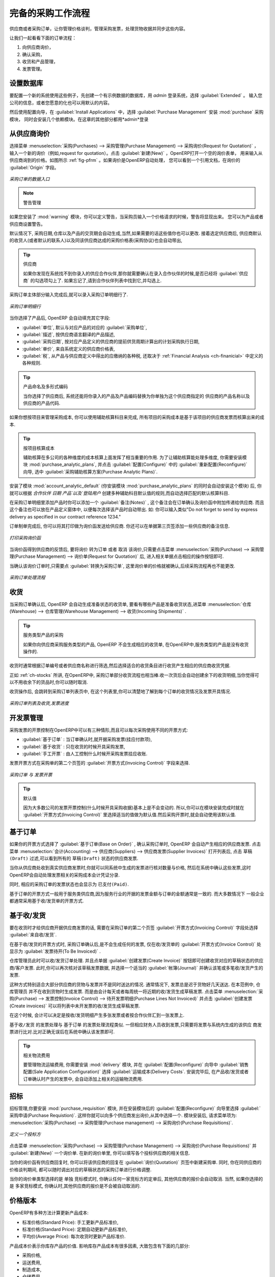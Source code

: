 .. i18n: All the Elements of a Complete Workflow
.. i18n: =======================================
..

完备的采购工作流程
=======================================

.. i18n: The supplier or purchase order is the document that lets you manage price negotiations, control supplier invoices, handle goods receipts and synchronize all of these documents.
..

供应商或者采购订单，让你管理价格谈判，管理采购发票，处理货物收据并同步这些内容。

.. i18n: Let us start by looking at the following order workflow:
..

让我们一起看看下面的订单流程：

.. i18n: #. Price request to the supplier,
.. i18n: 
.. i18n: #. Confirmation of purchase,
.. i18n: 
.. i18n: #. Receipt and control of products,
.. i18n: 
.. i18n: #. Control of invoicing.
..

#. 向供应商询价，

#. 确认采购，

#. 收货和产品管理，

#. 发票管理。

.. i18n: Setting up your Database
.. i18n: ------------------------
..

设置数据库
-------------

.. i18n: To set up a system for these examples, create a new database with demonstration data in it, and
.. i18n: select the :guilabel:`Extended` interface when you log in as the *admin* user. You can enter your own
.. i18n: company details when asked, or just use the default if you want.
..

要配置一个新的系统使用这些例子，先创建一个有示例数据的数据库，用 *admin* 登录系统，选择 :guilabel:`Extended` 。
输入您公司的信息，或者您愿意的化也可以用默认的内容。

.. i18n: .. index::
.. i18n:    single: module; purchase 
..

.. index::
   single: module; purchase

.. i18n: Then, using the Configuration Wizard, select :guilabel:`Purchase Management` in the :guilabel:`Install Applications` section to install the :mod:`purchase` module, which also installs several other modules as dependencies. Continue
.. i18n: the remainder of this chapter logged in as the *admin* user.
..

然后使用配置向导，在 :guilabel:`Install Applications` 中，选择 :guilabel:`Purchase Management` 安装 :mod:`purchase` 采购模块，
同时会安装几个依赖模块。在这章的其他部分都用*admin*登录

.. i18n: Price Request from the Supplier
.. i18n: -------------------------------
..

从供应商询价
------------

.. i18n: To enter data for a new supplier price request (i.e. request for quotation), use the menu :menuselection:`Purchases --> Purchase Management -->
.. i18n: Request for Quotation`. When you click :guilabel:`New`, OpenERP opens a blank request for quotation form that you use for requesting prices from a supplier. This is shown in the figure :ref:`fig-pfrm`. If the price request came from an automatic procurement created by OpenERP, you will find a reference to the document that generated the request in the :guilabel:`Origin` field.
..

选择菜单 :menuselection:`采购(Purchases) --> 采购管理(Purchase Management) --> 采购询价(Request for Quotation)` ，
输入一个新的询价（例如,request for quotation）。点击 :guilabel:`新建(New)` ，OpenERP打开一个空的询价表单，
用来输入从供应商询到的价格。如图所示 :ref:`fig-pfrm` 。如果询价是OpenERP自动处理，
您可以看到一个引用文档，在询价的 :guilabel:`Origin` 字段。

.. i18n: .. _fig-pfrm:
.. i18n: 
.. i18n: .. figure:: images/purchase_form.png
.. i18n:    :scale: 75
.. i18n:    :align: center
.. i18n: 
.. i18n:    *Data Entry for a Purchase Order*
..

.. _fig-pfrm:

.. figure:: images/purchase_form.png
   :scale: 75
   :align: center

   *采购订单的数据入口*

.. i18n: .. index::
.. i18n:    single: module; warning
..

.. index::
   single: module; warning

.. i18n: .. note:: Managing Alerts
.. i18n: 
.. i18n:         If you install the :mod:`warning` module, you will be able to define alerts that appear when the purchaser enters a price request or order. You can set alerts on the product and on the supplier.
..

.. note:: 警告管理

如果您安装了 :mod:`warning` 模块，你可以定义警告，当采购员输入一个价格请求的时候，警告将显现出来。
您可以为产品或者供应商设置警告。

.. i18n: The internal reference, the date and the warehouse the products should be delivered to, are completed automatically by OpenERP, but you can change these values if needed. Next, when you select a supplier, OpenERP automatically completes the contact address for the supplier. The pricelist is also automatically completed from the pricelist in the supplier form. This should bring in all of the conditions that you have negotiated with the supplier for a given period.
..

默认情况下, 采购日期,仓库以及产品的交货期会自动生成,当然,如果需要的话这些值你也可以更改. 接着选定供应商后,
供应商默认的收货人(或者默认的联系人)以及同该供应商达成的采购价格表(采购协议)也会自动带出,
 
.. i18n: .. tip:: Supplier Selection
.. i18n: 
.. i18n:         Searching for a supplier is limited to all of the partners in the system that have the :guilabel:`Supplier` checkbox checked. If you do not find your supplier, it might be worth checking the whole list of all partners to make sure that the supplier does not yet exist without the Supplier checkbox being checked.
..

.. tip:: 供应商

        如果你发现在系统找不到你录入的供应合作伙伴,那你就需要确认在录入合作伙伴的时候,是否已经将 :guilabel:`供应商` 的勾选项勾上了. 如果忘记了,请到合作伙伴列表中找到它,并勾选上.

.. i18n: Once the main body of the purchase order has been completed, you can enter the product lines.
..

采购订单主体部分输入完成后,就可以录入采购订单明细行了.

.. i18n: .. figure:: images/purchase_line_form.png
.. i18n:    :scale: 75
.. i18n:    :align: center
.. i18n: 
.. i18n:    *Purchase Order Line*
..

.. figure:: images/purchase_line_form.png
   :scale: 75
   :align: center

   *采购订单明细行*

.. i18n: When you have selected the product, OpenERP automatically completes the other fields in the form:

当你选择了产品后, OpenERP 会自动填充其它字段:

.. i18n: * :guilabel:`Product UoM`, taken from the :guilabel:`Purchase Unit of Measure` field in the product form,
.. i18n: 
.. i18n: * The :guilabel:`Description` of the product in the supplier's language,
.. i18n: 
.. i18n: * :guilabel:`Scheduled Date`, calculated from the order date and the delivery lead time for the supplier (for the given product),
.. i18n: 
.. i18n: * :guilabel:`Unit Price`, taken from the supplier's pricelist,
.. i18n: 
.. i18n: * :guilabel:`Taxes`, taken from the information on the product form and partner form,
.. i18n:   depending on the rules seen in :ref:`Financial Analysis <ch-financial>`.
..

* :guilabel:`单位`, 默认与对应产品的对应的 :guilabel:`采购单位`,

* :guilabel:`描述`, 按供应商语言翻译的产品描述,

* :guilabel:`采购日期`, 按对应产品定义的供应商的提前供货周期计算出的计划采购执行日期,

* :guilabel:`单价`, 来自系统定义的供应商价格表,

* :guilabel:`税`, 从产品与供应商定义中得出的应缴纳的各种税, 还取决于 :ref:`Financial Analysis <ch-finanicial>` 中定义的各种规则.

.. i18n: .. tip:: Product Wording and Code
.. i18n: 
.. i18n:         When you enter supplier names in the product form, you can set a name and a product code for each individual supplier. If you do that, OpenERP will then use those details instead of your own internal product names for that selected supplier.
..

.. tip:: 产品命名及多形式编码

        当你选择了供应商后, 系统还能将你录入的产品及产品编码替换为你单独为这个供应商指定的 供应商的产品名称以及供应商的产品代码.

.. i18n: If you work with management by case, you can also set the analytic account that should be used to
.. i18n: report all the purchase costs. The costs will then be reported at the receipt of the supplier
.. i18n: invoice.
..

如果你想按项目来管理采购成本, 你可以使用辅助核算科目来完成, 所有项目的采购成本是基于该项目的供应商发票而核算出来的成本.

.. i18n: .. index::
.. i18n:    single: module; purchase_analytic_analysis
..

.. index::
   single: module; purchase_analytic_analysis

.. i18n: .. tip:: Management by Case
.. i18n: 
.. i18n:    Analytic accounts can be very useful for all companies that manage costs by case, by site, by
.. i18n:    project or by folder.
.. i18n:    To work with several analytic axes, you should install the module :mod:`purchase_analytic_plans`,
.. i18n:    by selecting :guilabel:`Purchase Analytic Plans` in the :guilabel:`Reconfigure` wizard and clicking
.. i18n:    :guilabel:`Configure`.
..

.. tip:: 按项目核算成本

   辅助核算在多公司的各种维度的成本核算上面发挥了相当重要的作用.
   为了让辅助核算能处理多维度, 你需要安装模块 :mod:`purchase_analytic_plans`, 并点击 :guilabel:`配置(Configure)` 中的 :guilabel:`重新配置(Reconfigure)`
   向导, 选中 :guilabel:`采购辅助核算方案(Purchase Analytic Plans)`.

.. i18n: .. index::
.. i18n:    single: module; account_analytic_default
.. i18n:    single: module; purchase_analytic_plans
..

.. index::
   single: module; account_analytic_default
   single: module; purchase_analytic_plans

.. i18n: To make sure that the analytic account is automatically selected according to the partner, the date, the
.. i18n: products or the user, you can install the module :mod:`account_analytic_default` (which is installed
.. i18n: automatically as a dependency of :mod:`purchase_analytic_plans`).
..

安装了模块 :mod:`account_analytic_default` (你安装模块 :mod:`purchase_analytic_plans` 的同时会自动安装这个模块) 后, 你就可以根据 `合作伙伴`
`日期` `产品`以及`登陆用户` 创建多种辅助科目默认值的规则,而自动选择匹配的默认核算科目.

.. i18n: In the :guilabel:`Notes` tab of the product line, you can enter a note that will be attached when the order
.. i18n: confirmation or price quotation is printed. This note can be predefined on the product form to
.. i18n: automatically appear on each order for that product. For example, you can enter “Do not forget to send
.. i18n: by express delivery as specified in our contract reference 1234.”
..

在采购订单明细里添加产品时你可以添加一个 :guilabel:`备注(Notes)` , 这个备注会在订单确认及询价函中附加传递给供应商.
而且这个备注也可以放在产品定义窗体中, 以便每次选择该产品时自动带出. 如: 你可以输入类似"Do not forget to send
by express delivery as specified in our contract reference 1234."

.. i18n: Once the document has been completed, you can print it as a price estimate to send to
.. i18n: the supplier. You can set a note for the attention of the supplier in the form's third tab.
..

订单制单完成后, 你可以将其打印做为询价函发送给供应商. 你还可以在单据第三页签添加一些供应商的备注信息.

.. i18n: .. figure:: images/purchase_quotation.png
.. i18n:    :scale: 75
.. i18n:    :align: center
.. i18n: 
.. i18n:    *Printing the Supplier Price Quotation*
..

.. figure:: images/purchase_quotation.png
   :scale: 75
   :align: center

   *打印采购询价函*

.. i18n: Then leave the document in the ``Request for Quotation`` state. When you receive a response from the supplier, use the menu
.. i18n: :menuselection:`Purchases --> Purchase Management --> Requests for Quotation`. Select the
.. i18n: order and complete its details.
..

当询价函得到供应商的反馈后, 要将询价 ``转为订单`` 或者 ``取消`` 该询价,只需要点击菜单 :menuselection:`采购(Purchase) --> 采购管理(Purchase Management) --> 询价单(Request for Quotation)` 后,
进入相关单据点击相应的操作按钮即可.

.. i18n: When you want to approve the order, use the button :guilabel:`Convert to Purchase Order`. The price
.. i18n: request then passes into the ``Approved`` state. 
.. i18n: No further changes are possible.
..

当确认该询价订单时,只需要点 :guilabel:`转换为采购订单`, 这里询价单的价格就被确认,后续采购流程再也不能更改.

.. i18n: .. figure:: images/purchase_process.png
.. i18n:    :scale: 75
.. i18n:    :align: center
.. i18n: 
.. i18n:    *Purchase Order Process*
..

.. figure:: images/purchase_process.png
   :scale: 75
   :align: center

   *采购订单处理流程*

.. i18n: Goods Receipt
.. i18n: -------------
..

收货
-------------

.. i18n: Once the order has been approved, OpenERP automatically prepares the goods receipt order in the
.. i18n: draft state for you. To get a list of the products you are waiting for from your suppliers, use the
.. i18n: menu :menuselection:`Warehouse --> Warehouse Management --> Incoming Shipments`.
..

当采购订单确认后, OpenERP 会自动生成准备状态的收货单, 要看有哪些产品是准备收货状态,进菜单 :menuselection:`仓库(Warehouse) --> 仓库管理(Warehouse Management) --> 收货(Incoming Shipments)` . 

.. i18n: .. tip:: Purchasing Services
.. i18n: 
.. i18n:     If you buy services from your supplier, OpenERP does not generate a goods receipt note.
.. i18n:     There is no service receipt equivalent to a goods receipt.
..

.. tip:: 服务类型产品的采购

    如果你向供应商采购服务类型的产品, OpenERP 不会生成相应的收货单, 在OpenERP中,服务类型的产品是没有收货操作的.

.. i18n: Select the document that corresponds to the item that you are receiving. Usually, the goods receipt
.. i18n: note is found by making a search on the order reference or the supplier name. You can then confirm
.. i18n: the receipt of the products.
..

收货时通常根据订单编号或者供应商名称进行筛选,然后选择适合的收货条目进行收货产生相应的供应商收货凭据.

.. i18n: As described in :ref:`ch-stocks`, if you receive only part of the order, OpenERP
.. i18n: manages the remainder of that order.
.. i18n: A second receipt note is then automatically created for the goods not received.
.. i18n: You can cancel it if you think that you will never receive the remaining products.
..

正如 :ref:`ch-stocks` 所讲, 在OpenERP中, 采购订单部分收货流程也相当棒.收一次货后会自动创建余下的收货明细,当你觉得可
以不用收余下的货品时,你可以随时取消.

.. i18n: After receiving the goods, OpenERP will show you which orders are open and the state of their
.. i18n: receipt and invoicing if you return to the list of orders.
..

收货操作后, 会跳转到采购订单列表页中, 在这个列表里,你可以清楚地了解到每个订单的收货情况及发票开具情况.

.. i18n: .. figure:: images/purchase_list.png
.. i18n:    :scale: 75
.. i18n:    :align: center
.. i18n: 
.. i18n:    *List of Open Orders, and their Receipt and Invoice Status*
..

.. figure:: images/purchase_list.png
   :scale: 75
   :align: center

   *采购订单列表及收货,发票进度*

.. i18n: Control of Invoicing
.. i18n: --------------------
..

开发票管理
--------------------

.. i18n: To control supplier invoicing, OpenERP provides three systems as standard, which can differ order
.. i18n: by order:
..

采购发票的开票控制在OpenERP中可以有三种情形,而且可以每次采购使用不同的开票方式:

.. i18n: * :guilabel:`From Order` : invoicing based on quantities ordered,
.. i18n: 
.. i18n: * :guilabel:`From Picking` : invoicing based on quantities received,
.. i18n: 
.. i18n: * :guilabel:`Manual` : manual invoicing.
..

* :guilabel:`基于订单` : 当订单确认时,就开据采购发票(挂应付款项),

* :guilabel:`基于收货` : 只在收货的时候开具采购发票,

* :guilabel:`手工开票` : 由人工控制什么时候开采购发票挂应收账.

.. i18n: The mode of invoicing control is set in the second tab of the purchase order in the field
.. i18n: :guilabel:`Invoicing Control`.
..

发票开票方式在采购单的第二个页签的 :guilabel:`开票方式(Invoicing Control)` 字段来选择.

.. i18n: .. figure:: images/purchase_form_tab2.png
.. i18n:    :scale: 75
.. i18n:    :align: center
.. i18n: 
.. i18n:    *Purchase Order, Invoice Control*
..

.. figure:: images/purchase_form_tab2.png
   :scale: 75
   :align: center

   *采购订单 与 发票开票*

.. i18n: .. tip:: Default Value
.. i18n: 
.. i18n:    A company generally uses a single invoicing control method for all of its invoices.
.. i18n:    So you are advised to set a default value in the :guilabel:`Invoicing Control` field after
.. i18n:    installation.
..

.. tip:: 默认值

   因为大多数公司的发票开票控制(什么时候开具采购收据)基本上是不会变动的. 所以,你可以在模块安装完成时就在 :guilabel:`开票方式(Invoicing Control)`
   里选择适当的值做为默认值.然后采购开票时,就会自动使用该默认值.

.. i18n: Control based on Orders
.. i18n: -----------------------
..

基于订单
-----------------------

.. i18n: If you selected your invoicing control based on orders, OpenERP will automatically generate a
.. i18n: supplier invoice in the draft state when the order is confirmed. You can obtain a list of invoices
.. i18n: waiting using the menu :menuselection:`Accounting --> Suppliers --> Supplier Invoices` and enabling
.. i18n: the ``Draft`` filter.
..

如果你的开票方式选择了 :guilabel:`基于订单(Base on Order)` , 确认采购订单时, OpenERP 会自动产生相应的供应商发票. 点击菜单
:menuselection:`会计(Accounting) --> 供应商(Suppliers) --> 供应商发票(Supplier Invoices)` 打开列表后, 点击 ``草稿(Draft)`` 
过滤,可以看到所有的 ``草稿(Draft)`` 状态的供应商发票.

.. i18n: When you receive a paper invoice from your supplier, all you need to do is validate the invoice pre-
.. i18n: generated by the system. Do not forget to check the price and the quantities. When the invoice is
.. i18n: confirmed, the accounting entries represent the cost of purchase and are automatically entered into
.. i18n: the system.
..

当你从供应商处收到真实供应商发票时,你就可以同系统中生成的发票进行核对数量与价格, 然后在系统中确认这些发票,这时
OpenERP会自动处理发票相关的采购成本会计凭证分录.

.. i18n: The supplier order is automatically set as ``Paid`` when you pay the supplier invoice.
..

同时, 相应的采购订单的发票状态也会显示为 ``已支付(Paid)``.

.. i18n: This method of controlling invoices is often used in service companies, because the invoiced amounts
.. i18n: correspond to the ordered amounts. In logistics, by contrast, you most often work with invoicing
.. i18n: controlled by goods receipt.
..

基于订单的开票方式一般用于服务类供应商,因为服务行业的开据的发票金额与订单的金额通常是一致的. 而大多数情况下
一般企业都通常采用基于收/发货单的开票方式.

.. i18n: Control based on Goods Receipt
.. i18n: ------------------------------
..

基于收/发货
------------------------------

.. i18n: To control your supplier invoices based on goods receipt, set the field :guilabel:`Invoicing
.. i18n: Control` on the second tab of the order to :guilabel:`From Picking`.
..

要在收货时才给供应商开据供应商发票的话, 需要在采购订单的第二个页签 :guilabel:`开票方式(Invoicing Control)` 字段处选择 :guilabel:`来自收/发货`.

.. i18n: In this case, no invoice, draft state or any other, is generated by the order. On the goods receipt
.. i18n: note, the field :guilabel:`Invoice Control` is set to :guilabel:`To Be Invoiced`.
..

在基于收/发货的开票方式时, 采购订单确认后,是不会生成任何的发票, 仅在收/发货单的 :guilabel:`开票方式(Invoice Control)` 处显示为 :guilabel:`发票待开(To Be Invoiced)` .

.. i18n: The storesperson can then receive different orders. If he wants to generate the draft invoice for a
.. i18n: goods receipt, he can click the action :guilabel:`Create Invoice`. OpenERP then asks you for the
.. i18n: journal for this invoice. It then opens that or the generated invoices (in the case of creating
.. i18n: invoices for several receipts at one time) which enables you to modify it before confirming it.
..

仓库管理员此时可以收/发货订单处理. 并且点单据 :guilabel:`创建发票(Create Invoice)` 按钮即可创建收货对应的草稿状态的供应商/客户发票.
此时,你可以再次核对该草稿发票数据, 并选择一个适当的 :guilabel:`帐簿(Journal)` 并确认该笔或多笔收/发货产生的发票.

.. i18n: This approach is useful when you receive the invoice at the same time as the item from the supplier.
.. i18n: Usually, invoices are sent by post some days later. In this case, the storesperson leaves the item
.. i18n: unchanged without generating an invoice. Then, once per day or once per week the accountant will
.. i18n: create the draft invoices based on all the receipts for the day. To do that, he uses the menu
.. i18n: :menuselection:`Purchases --> Invoice Control --> Purchase Lines Not Invoiced`. 
.. i18n: He clicks the action :guilabel:`Create invoices` to generate all draft invoices from
.. i18n: the list of receipts that have not yet been invoiced.
..

这种方式特别适合大部分供应商的货物与发票并不是同时送达的情况. 通常情况下, 发票总是迟于货物好几天送达. 在本范例中, 仓库管理员
并不在收到货物时生成发票. 而是由会计每天或者每周统一将近期的收/发货生成草稿发票. 点击菜单 :menuselection:`采购(Purchase) --> 发票控制(Invoice Control) --> 待开发票明细(Purchase Lines Not Invoiced)`
并点击 :guilabel:`创建发票(Create invoices)` 可以将列表中未开发票的收/发货生成草稿发票.

.. i18n: .. index::
.. i18n:    single: accountant
..

.. index::
   single: accountant

.. i18n: At that point, the accountant can decide if he wants to generate an invoice per item or group all items
.. i18n: for the same partner into the same invoice.
..

在这个时候, 会计可以决定是按收/发货明细产生多张发票或者按合作伙伴汇到一张发票上.

.. i18n: Invoices are then handled just like those controlled from ``On Order``. Once the invoice arrives at
.. i18n: the accounting service, he just compares it with the invoices waiting to control what the supplier
.. i18n: invoices you.
..

``基于收/发货`` 的发票处理与 ``基于订单`` 的发票处理流程类似. 一但相应财务人员收到发票,只需要将发票与系统内生成的该供应
商发票进行比对.比对正确无误后在系统中确认该发票即可.

.. i18n: .. index::
.. i18n:    single: module; delivery
..

.. index::
   single: module; delivery

.. i18n: .. tip:: Delivery Charges
.. i18n: 
.. i18n:    To manage delivery charges, install the module :mod:`delivery` using the :guilabel:`Reconfigure` wizard
.. i18n:    and selecting :guilabel:`Delivery Costs` in :guilabel:`Sales Application Configuration` section.
.. i18n:    This will automatically add delivery charges to the creation of the draft invoice as a function
.. i18n:    of the products delivered or ordered.
..

.. tip:: 相关物流费用

   要管理物流运输费用, 你需要安装 :mod:`delivery` 模块, 并在 :guilabel:`配置(Reconfigure)` 向导中 :guilabel:`销售配置(Sale Application Configuration)` 选择 :guilabel:`运输成本(Delivery Costs`.
   安装完毕后, 在产品收/发货或者订单确认时产生的发票中, 会自动添加上相关的运输物流费用.

.. i18n: .. index:: 
.. i18n:    single: tender
.. i18n:    single: purchase; tender
..

.. index:: 
   single: tender
   single: purchase; tender

.. i18n: Tenders
.. i18n: -------
..

招标
-------

.. i18n: .. index::
.. i18n:    single: module; purchase_tender
..

.. index::
   single: module; purchase_tender

.. i18n: To manage tenders, you should use the module :mod:`purchase_requisition`, installed via the
.. i18n: :guilabel:`Purchase Requisition` option in the :guilabel:`Reconfigure` wizard.
.. i18n: This lets you create several
.. i18n: supplier price requests for a single supply requirement. Once the module is installed, OpenERP adds
.. i18n: a new :menuselection:`Purchase Requisitions` menu in :menuselection:`Purchases --> Purchase Management`. You can then define the new tenders.
..

招标管理,你要安装 :mod:`purchase_requisition` 模块, 并在安装模块后的 :guilabel:`配置(Reconfigure)` 向导里选择
:guilabel:`采购申请(Purchase Requistion)`.
这样你就可以向多个供应商发出询价,从其中选择一个. 模块安装后, 请求菜单项为: :menuselection:`采购(Purchase) --> 采购管理(Purchase management) --> 采购询价(Purchase Requisitions)`.

.. i18n: .. figure:: images/purchase_tender.png
.. i18n:    :scale: 75
.. i18n:    :align: center
.. i18n: 
.. i18n:    *Defining a Tender*
..

.. figure:: images/purchase_tender.png
   :scale: 75
   :align: center

   *定义一个投标方*

.. i18n: To enter data for a new tender, use the menu :menuselection:`Purchases --> Purchase Management -->
.. i18n: Purchase Requisitions` and select :guilabel:`New`. OpenERP then opens a new blank tender form. The reference number
.. i18n: is set by default and you can enter information about your tender in the other fields.
..

点击菜单 :menuselection:`采购(Purchase) --> 采购管理(Purchase Management) --> 采购询价(Purchase Requisitions)` 并 :guilabel:`新建(New)` 一个询价单.
在新的询价单里, 你可以填写各个投标供应商的相关信息.

.. i18n: If you want to enter a supplier's response to your tender request, add a new
.. i18n: draft purchase order into the list on the :guilabel:`Quotation` tab of your tender document. 
.. i18n: If you want to revise a supplier price in response to negotiations, edit any 
.. i18n: appropriate purchase order that you have left in the draft state and link that to the tender. 
..

当你的询价函有供应商回复时, 你可以将该供应商的回复在 :guilabel:`询价(Quotation)` 页签中新建采购单. 同时,
你在同供应商的价格谈判期间, 都可以随时调出对应的草稿状态的采购订单进行价格调整.

.. i18n: When one of the orders about a tender is confirmed, all of the other orders are automatically
.. i18n: cancelled by OpenERP if you selected the Purchase Requisition (exclusive) type. That enables you to accept just one order for a particular tender. If you select Multiple requisitions, you can approve several purchase orders without cancelling other orders from this tender.
..

当你的询价单类型选择的是 单独 竞标模式时, 你确认任何一家竞标方的定单后, 其他供应商的报价会自动取消. 当然, 如果你选择的是
多家竞标模式, 你确认时,其他供应商的报价是不会被自动取消的.

.. i18n: Price Revisions
.. i18n: ---------------
..

价格版本
---------------

.. i18n: OpenERP supports several methods of calculating and automatically updating product costs:
..

OpenERP有多种方法计算更新产品成本:

.. i18n: * Standard Price: manually fixed, and
.. i18n: 
.. i18n: * Standard Price: revalued automatically and periodically,
.. i18n: 
.. i18n: * Average Price: updated at each receipt to the warehouse.
..

* 标准价格(Standard Price): 手工更新产品标准价,

* 标准价格(Standard Price): 定期自动更新产品标准价,

* 平均价(Average Price): 每次收货时更新产品标准价.

.. i18n: This cost is used to value your stock and represents your product costs. Included in that cost is
.. i18n: everything directly related to the received cost. You could include such elements as:
..

产品成本价表示你库存产品的价值. 影响库存产品成本有很多因素, 大致包含有下面的几部分:

.. i18n: * supplier price,
.. i18n: 
.. i18n: * delivery charges,
.. i18n: 
.. i18n: * manufacturing costs,
.. i18n: 
.. i18n: * storage charges.
..

* 采购价格,

* 运送费用,

* 制造成本,

* 仓储费用.

.. i18n: Standard Price
.. i18n: ^^^^^^^^^^^^^^
..

标准价格
^^^^^^^^^^^^^^

.. i18n: The mode of price management for the product is shown in the tab :guilabel:`Information` on the product form.
.. i18n: On each individual product, you can select if you want to work in ``Standard Price`` or on weighted ``Average Price``.
..

产品的标准价格可以在产品窗体的 :guilabel:`其他信息(Information)` 中看到, 每个产品的标准价可以单独设置.并且你可以在 ``标准价格``
与 ``平均价格`` 间做出适当的选择.

.. i18n: .. tip:: Simplified Interface
.. i18n: 
.. i18n:    If you work in the ``Simplified`` interface mode you will not see the field that lets you
.. i18n:    manage the price calculation mode for a product. In that case, the default value is ``Standard Price``.
..

.. tip:: 简化界面

   在简化界面时,你可能在产品页找不到更改产品成本计算方法的字段. 在本例中, 默认值是 ``标准成本价``.

.. i18n: The ``Standard Price`` setting means that the product cost is fixed manually for each product in the field
.. i18n: :guilabel:`Cost Price`. This is usually revalued once a year based on the average of purchase costs
.. i18n: or manufacturing costs.
..

``标准价格`` 的成本计算方式需要为每个产品单独设置 :guilabel:`成本价`. 通常都是每年根据采购平均成本或者制造平均成本来更新一次.

.. i18n: You usually use standard costs to manage products where the price hardly changes over the course of
.. i18n: the year. For example, the standard cost could be used to manage books, or the cost of bread.
..

如果产品的价格在一年中的变化幅度不大时, 通常使用标准价的成本计价法. 如书籍,面包这类的产品, 通常就使用标准计价法.

.. i18n: Those costs that can be fixed for the whole year bring certain advantages:
..

你可以每个财年进行一次产品成本调整, 这样做的好处如下:

.. i18n: * you can base the sale price on the product cost and then work with margins rather than 
.. i18n:   a fixed price per product,
.. i18n: 
.. i18n: * accounting is simplified because there is a direct relationship between the value of stock and the
.. i18n:   number of items received.
..

* you can base the sale price on the product cost and then work with margins rather than 
  a fixed price per product,

* accounting is simplified because there is a direct relationship between the value of stock and the
  number of items received.

.. i18n: .. index::
.. i18n:    single: module; product_extended
..

.. index::
   single: module; product_extended

.. i18n: To get an automated periodic revaluation of the standard price you can use the action :guilabel:`Update`
.. i18n: on the product form, enabling you to update prices of all the selected products. 
.. i18n: OpenERP then recalculates the price of the products as a function of the cost of raw materials and the
.. i18n: manufacturing operations given in the routing.
..

To get an automated periodic revaluation of the standard price you can use the action :guilabel:`Update`
on the product form, enabling you to update prices of all the selected products. 
OpenERP then recalculates the price of the products as a function of the cost of raw materials and the
manufacturing operations given in the routing.

.. i18n: Average Price
.. i18n: ^^^^^^^^^^^^^
..

平均价格
^^^^^^^^^^^^^

.. i18n: Working with standard prices does not lend itself well to the management of the cost price of products
.. i18n: when the prices change a lot with the state of the market. This is the case for many commodities and
.. i18n: energy.
..

Working with standard prices does not lend itself well to the management of the cost price of products
when the prices change a lot with the state of the market. This is the case for many commodities and
energy.

.. i18n: In this case, you would want OpenERP to automatically set the price in response to each goods receipt movement
.. i18n: into the warehouse. The deliveries (exit from stock) have no impact on the product price.
..

In this case, you would want OpenERP to automatically set the price in response to each goods receipt movement
into the warehouse. The deliveries (exit from stock) have no impact on the product price.

.. i18n: .. tip:: Calculating the Price
.. i18n: 
.. i18n:    At each goods receipt, the product price is recalculated using the following accounting formula:
.. i18n:    NP = (OP * QS + PP * QR) / (QS + QR), where the following notation is used:
.. i18n: 
.. i18n:    * NP: New Price,
.. i18n: 
.. i18n:    * OP: Old Price,
.. i18n: 
.. i18n:    * QS: Quantity actually in Stock,
.. i18n: 
.. i18n:    * PP: Price Paid for the quantity received,
.. i18n: 
.. i18n:    * QR: Quantity Received.
..

.. tip:: 成本价计算

   每次收货, 都会引发产品成本价的重新计算 计算公式如下:
   NP = (OP * QS + PP * QR) / (QS + QR), 各缩写意义为:

   * NP: 更新后的最新成本,

   * OP: 原成本价,

   * QS: 现库存数量,

   * PP: 本次收货的产品的支付价,

   * QR: 本次收货数量.

.. i18n: If the products are managed as a weighted average, OpenERP will open a
.. i18n: window that lets you specify the price of the product received at each goods receipt. 
.. i18n: The purchase price is, by default,
.. i18n: set from the purchase order, but you can change the price to add the cost of
.. i18n: delivery to the various received products, for example.
..

If the products are managed as a weighted average, OpenERP will open a
window that lets you specify the price of the product received at each goods receipt. 
The purchase price is, by default,
set from the purchase order, but you can change the price to add the cost of
delivery to the various received products, for example.

.. i18n: .. figure:: images/purchase_pmp.png
.. i18n:    :scale: 75
.. i18n:    :align: center
.. i18n: 
.. i18n:    *Goods Receipt of Products managed in Weighted Average*
..

.. figure:: images/purchase_pmp.png
   :scale: 75
   :align: center

   *基于收货的加权平均价*

.. i18n: Once the receipt has been confirmed, the price is automatically recalculated and entered on the
.. i18n: product form.
..

每次收货确认后, 产品会重新计算成本价,并更新到相应的产品上.

.. i18n: .. Copyright © Open Object Press. All rights reserved.
..

.. Copyright © Open Object Press. All rights reserved.

.. i18n: .. You may take electronic copy of this publication and distribute it if you don't
.. i18n: .. change the content. You can also print a copy to be read by yourself only.
..

.. You may take electronic copy of this publication and distribute it if you don't
.. change the content. You can also print a copy to be read by yourself only.

.. i18n: .. We have contracts with different publishers in different countries to sell and
.. i18n: .. distribute paper or electronic based versions of this book (translated or not)
.. i18n: .. in bookstores. This helps to distribute and promote the OpenERP product. It
.. i18n: .. also helps us to create incentives to pay contributors and authors using author
.. i18n: .. rights of these sales.
..

.. We have contracts with different publishers in different countries to sell and
.. distribute paper or electronic based versions of this book (translated or not)
.. in bookstores. This helps to distribute and promote the OpenERP product. It
.. also helps us to create incentives to pay contributors and authors using author
.. rights of these sales.

.. i18n: .. Due to this, grants to translate, modify or sell this book are strictly
.. i18n: .. forbidden, unless Tiny SPRL (representing Open Object Press) gives you a
.. i18n: .. written authorisation for this.
..

.. Due to this, grants to translate, modify or sell this book are strictly
.. forbidden, unless Tiny SPRL (representing Open Object Press) gives you a
.. written authorisation for this.

.. i18n: .. Many of the designations used by manufacturers and suppliers to distinguish their
.. i18n: .. products are claimed as trademarks. Where those designations appear in this book,
.. i18n: .. and Open Object Press was aware of a trademark claim, the designations have been
.. i18n: .. printed in initial capitals.
..

.. Many of the designations used by manufacturers and suppliers to distinguish their
.. products are claimed as trademarks. Where those designations appear in this book,
.. and Open Object Press was aware of a trademark claim, the designations have been
.. printed in initial capitals.

.. i18n: .. While every precaution has been taken in the preparation of this book, the publisher
.. i18n: .. and the authors assume no responsibility for errors or omissions, or for damages
.. i18n: .. resulting from the use of the information contained herein.
..

.. While every precaution has been taken in the preparation of this book, the publisher
.. and the authors assume no responsibility for errors or omissions, or for damages
.. resulting from the use of the information contained herein.

.. i18n: .. Published by Open Object Press, Grand Rosière, Belgium
..

.. Published by Open Object Press, Grand Rosière, Belgium
